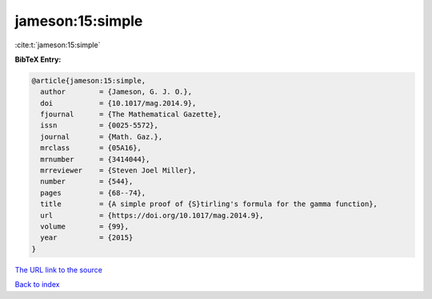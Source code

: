 jameson:15:simple
=================

:cite:t:`jameson:15:simple`

**BibTeX Entry:**

.. code-block:: bibtex

   @article{jameson:15:simple,
     author        = {Jameson, G. J. O.},
     doi           = {10.1017/mag.2014.9},
     fjournal      = {The Mathematical Gazette},
     issn          = {0025-5572},
     journal       = {Math. Gaz.},
     mrclass       = {05A16},
     mrnumber      = {3414044},
     mrreviewer    = {Steven Joel Miller},
     number        = {544},
     pages         = {68--74},
     title         = {A simple proof of {S}tirling's formula for the gamma function},
     url           = {https://doi.org/10.1017/mag.2014.9},
     volume        = {99},
     year          = {2015}
   }
`The URL link to the source <https://doi.org/10.1017/mag.2014.9>`_


`Back to index <../By-Cite-Keys.html>`_
